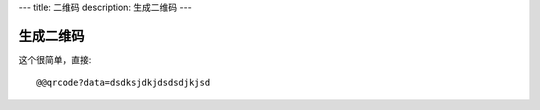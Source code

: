 ---
title: 二维码
description: 生成二维码 
---

===============
生成二维码
===============
这个很简单，直接::

   @@qrcode?data=dsdksjdkjdsdsdjkjsd

